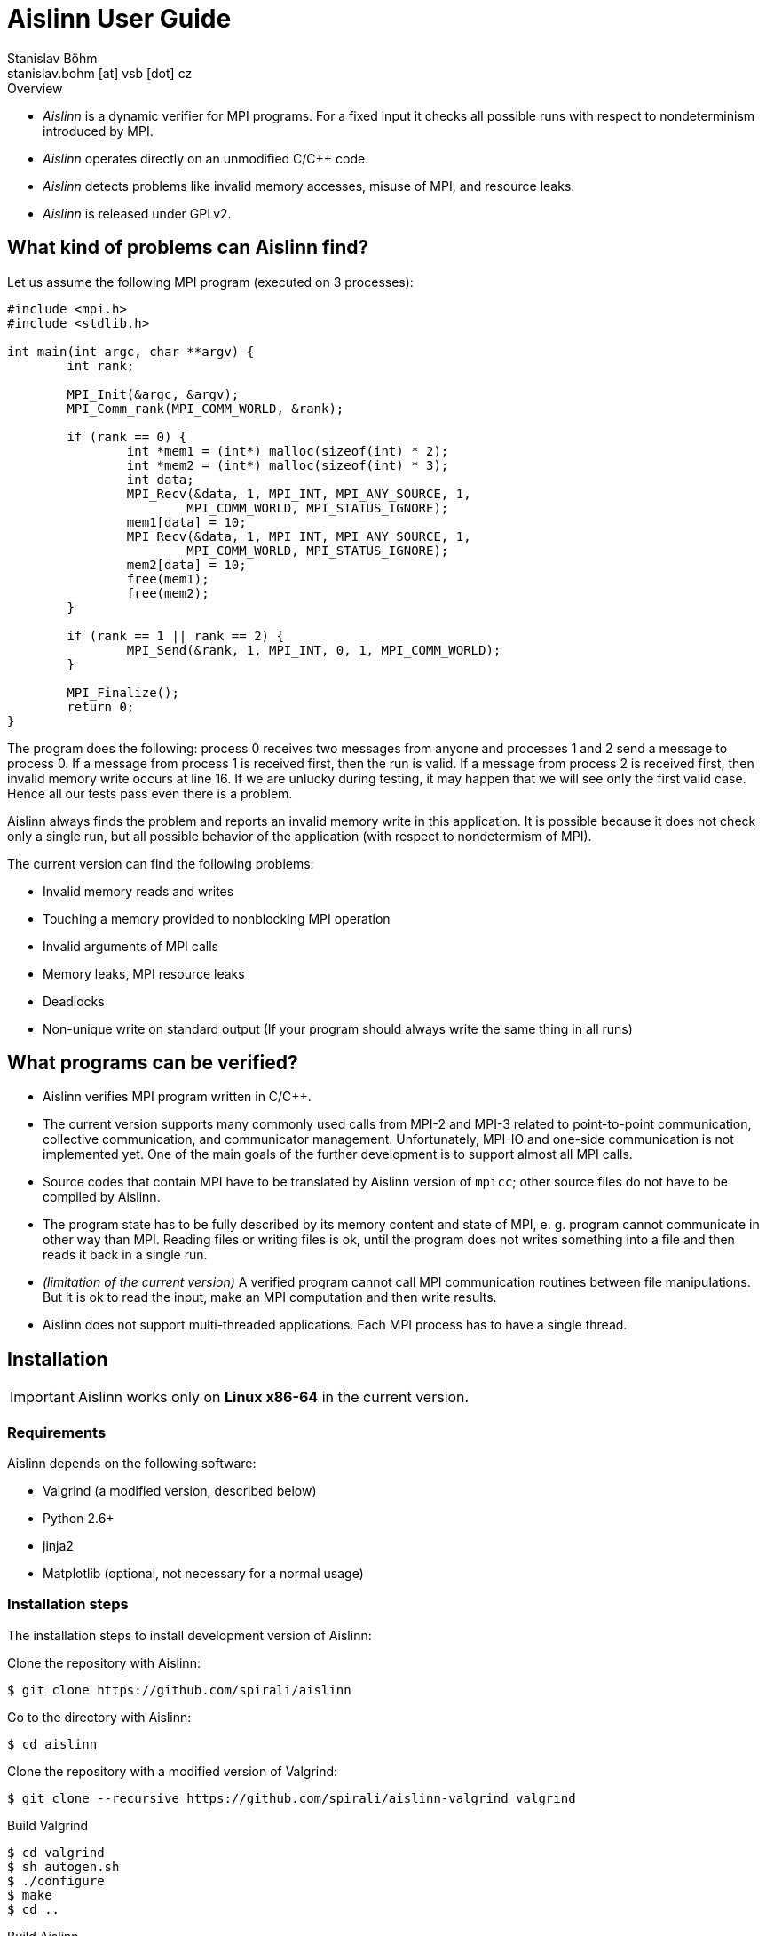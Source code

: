 = Aislinn User Guide
Stanislav Böhm <stanislav.bohm [at] vsb [dot] cz>

.Overview
****

* _Aislinn_ is a dynamic verifier for MPI programs.
    For a fixed input it checks all possible runs with respect to nondeterminism introduced
    by MPI.

* _Aislinn_ operates directly on an unmodified C/C++ code.

* _Aislinn_ detects problems like invalid memory accesses, misuse of MPI,
    and resource leaks.

* _Aislinn_ is released under GPLv2.

****

== What kind of problems can Aislinn find?

Let us assume the following MPI program (executed on 3 processes):

[source, c, linenums]
----
#include <mpi.h>
#include <stdlib.h>

int main(int argc, char **argv) {
	int rank;

	MPI_Init(&argc, &argv);
	MPI_Comm_rank(MPI_COMM_WORLD, &rank);

	if (rank == 0) {
		int *mem1 = (int*) malloc(sizeof(int) * 2);
		int *mem2 = (int*) malloc(sizeof(int) * 3);
		int data;
		MPI_Recv(&data, 1, MPI_INT, MPI_ANY_SOURCE, 1, 
			MPI_COMM_WORLD, MPI_STATUS_IGNORE);
		mem1[data] = 10;
		MPI_Recv(&data, 1, MPI_INT, MPI_ANY_SOURCE, 1, 
			MPI_COMM_WORLD, MPI_STATUS_IGNORE);
		mem2[data] = 10;
		free(mem1);
		free(mem2);
	}

	if (rank == 1 || rank == 2) {
		MPI_Send(&rank, 1, MPI_INT, 0, 1, MPI_COMM_WORLD);
	}

	MPI_Finalize();
	return 0;
}
----

The program does the following: process 0 receives two messages from anyone and
processes 1 and 2 send a message to process 0. If a message from process 1 is
received first, then the run is valid. If a message from process 2 is received
first, then invalid memory write occurs at line 16. If we are unlucky during
testing, it may happen that we will see only the first valid case. Hence all
our tests pass even there is a problem.

Aislinn always finds the problem and reports an invalid memory write in this
application. It is possible because it does not check only a single run, but
all possible behavior of the application (with respect to nondetermism of
MPI).

The current version can find the following problems:

* Invalid memory reads and writes
* Touching a memory provided to nonblocking MPI operation
* Invalid arguments of MPI calls
* Memory leaks, MPI resource leaks
* Deadlocks
* Non-unique write on standard output
  (If your program should always write the same thing in all runs)

== What programs can be verified?

* Aislinn verifies MPI program written in C/C++.

* The current version supports many commonly used calls from MPI-2 and MPI-3
  related to point-to-point communication, collective communication, and
  communicator management.
  Unfortunately, MPI-IO and one-side communication is not implemented yet.
  One of the main goals of the further development is to support almost all MPI
  calls.

* Source codes that contain MPI have to be translated by Aislinn version of
  `mpicc`; other source files do not have to be compiled by Aislinn.

* The program state has to be fully described by its memory content and state
  of MPI, e. g. program cannot communicate in other way than MPI. Reading files
  or writing files is ok, until the program does not writes something into a file
  and then reads it back in a single run.

* _(limitation of the current version)_
  A verified program cannot call MPI communication routines between file manipulations.
  But it is ok to read the input, make an MPI computation and then write results.

* Aislinn does not support multi-threaded applications. Each MPI process has
  to have a single thread.


== Installation

IMPORTANT: Aislinn works only on *Linux x86-64* in the current version.

=== Requirements

Aislinn depends on the following software:

 * Valgrind (a modified version, described below)
 * Python 2.6+
 * jinja2
 * Matplotlib (optional, not necessary for a normal usage)

=== Installation steps

The installation steps to install development version of Aislinn:

Clone the repository with Aislinn:

    $ git clone https://github.com/spirali/aislinn

Go to the directory with Aislinn:

    $ cd aislinn

Clone the repository with a modified version of Valgrind:

    $ git clone --recursive https://github.com/spirali/aislinn-valgrind valgrind

Build Valgrind

    $ cd valgrind
    $ sh autogen.sh
    $ ./configure
    $ make
    $ cd ..

Build Aislinn

    $ ./waf configure
    $ ./waf

That is all.

The following text assumes that Aislinn's `bin` was added into system
PATH like this:

    $ export PATH=$PATH:/path/to/aislinn/bin/

NOTE: If you later update a repository with Aislinn, do not forget to update
also Valgrind repository and run `make` in it.

=== Optional: Installation into the system

Aislinn can be used directly from the directory `aislinn` where it was
compiled.  However it can be also installed into the system. We recommed to
setup **prefix** to prevent overwriting system Valgrind with Aislinn-specific
Valgrind.

To install Aislinn with prefix run the following commands:

    $ cd valgrind
    $ ./configure --prefix=/path/to/prefix
    $ ./make install
    $ cd ..
    $ ./waf configure --prefix=/path/to/prefix
    $ ./waf install

== The first run

Let assume that we have a source file `main.c` that contains our
MPI application. First, it has to be compiled with Aislinn:

    $ aislinn-cc -g main.c -o myprogram

Script `aislinn-cc` just calls `gcc` with modified include paths.  The
parameter `-g` is an option of `gcc` that adds debugging symbols. It allows to
provide more precise error messages. Beside `aislinn-cc`, there is also
`aislinn-c++` for C++ programs.

NOTE: There are also symlinks  `mpicc` and `mpicxx` to `aislinn-cc` and
`aislin-c++` in `bin` directory, hence Aislinn can directly serve as a
replacement for an MPI implementation.

NOTE: You have to compile only source files that contain MPI functions;
other source files or libraries do not have to be compiled by Aislinn

A compiled program can be verified by running `aislinn`:

    $ aislinn -p=4 ./myprogram

where **-p=4** says that an execution with four MPI processes are examined.
When analysis is finished, it produces a report into file `report.html`.
More options are described in Section <<_aislinn_options>>.

== How Aislinn works?

This section gives a brief overview how Aislinn internally works. 
It should give a better understanding of some configuration options, some
information in reports, and rationalization of some limitations.  I have tried
to design the tool in a way, that the user does not need this knowledge and in
most cases it should be sufficient to use the tool as it is described in
Chapter <<_the_first_run>> without additional knowledge.

Aislinn is based on state-space analysis, i. e. it builds a graph of all
relevant behavior.  As an example we take the C program from the first chapter. 

To make the explanation easier, two things are simplified:

* We start to think about program when all processes already called
`MPI_Init`. The situation before `MPI_Init` is treated in a slightly different
way and it is not important for this explanation.
* We assume that our send is synchronous to avoid explaining full semantics
of `MPI_Send`.  (In other words, we have replaced `MPI_Send` by `MPI_SSend` in
the example.)

When a verification of a program is started, Aislinn starts to build a
graph of relevant behaviors -- ``state space''. It is created by executing a
program in a controlled environment. When there are more possibilities how a
situation can be resolved, Aislinn repeatedly returns the program back to this state
and systematically tries all variants.  The following state space is created for
our example:

image::statespace.png[]

Nodes of the state space are global states of the verified application.  They
can be seen as ``snapshots'' of a memory content and CPU registers of each
process, together with a state of MPI, e.g. messages that are transported
between processes.  An arc is a run of the program between two consecutive MPI
calls that may have a global effect.

The initial state is a state where all processes are in a situation directly
after leaving of `MPI_Init` (line 7).  The first arc represents a computation
in process 0, an execution of code between `MPI_Init` and the first `MPI_Recv`.
The arc between states 2 and 3 is a computation in process 1 between `MPI_Init`
and `MPI_Send`. The next arc between states 3 and 4 means the same for process
2.  In state 4, there are two choices how can our program proceed; the message
from process 1 is received (the arc between states 4 and 5) or the message from
process 2 is received (the arc between states 4 and 6). When Aislinn
discovers a state that was already processed, then an execution of this branch
is terminated.

Aislinn creates the whole state space by this approach.  During an execution
of each arc, correctness is checked. Therefore the tool is able to discover
the problem with an invalid memory write that happens during execution the arc
between node 4 and 6.

There is a natural question, why our state space does contain all executions.
For example, process 0 could receive the message from process 1 before the
process 2 sends its own message; it would spawn a new branch from state 3. Such
execution is possible in our program, but it can be proven that it is not
necessary to verify this path, because if there is an error then it will be
discovered also in other paths.  Aislinn uses
http://en.wikipedia.org/wiki/Partial_order_reduction[Partial order reduction]
techniques. It is used to prove that some executions are ``covered'' by the
rest of the state space.  It allows us to safely remove some paths from a state
space (and speed up the verification) and still be able detect all errors.

== Aislinn options

=== Synopsis

    aislinn [options] your-program [your-program-options]

=== Main options

**-p N**

Specify a number of processes for which the program will be verified. (default: 1)

**--heap-size=SIZE**

Set maximal size of heap for the verified program in bytes. Suffixes K, M, and
G can be used to specify the size in kilobytes, megabytes, and gigabytes, e.g.
`--heap-size=50M`

**--max-states=COUNT**

Set a maximal number of states in a state space. (default: 9999999)

**--redzone-size=SIZE**

Set size of minimal memory padding that separates each allocation. 
It allows to detect underrun and overrun up to SIZE bytes. (default: 16)

**--report-type=TYPE**

Set the output format for reports. Possible values are:

* _html_ - A human readable report in html (default)
* _xml_  - An XML report for additional processing
* _html+xml_ - Create both reports
* _none_ - No report is written

**-S PROTOCOL**, **--send-protocol=PROTOCOL**

Set the send protocol of standard sends. (default: _full_)

* _full_ - The full semantics according MPI standard.

* _eager_ - All standard sends are considered as buffered sends; it can speed up
  the verification. All errors inside processes will be reported as for _full_
  semantics, but it is possible that some deadlocks are missed.

* _rendezvous_ - All standard sends are considered as synchronous sends;
  it can speed up the verification. You should see almost all deadlocks but it
  is possible to miss some errors inside processes.

* X (X is integer) - It allows to specify a behavior according to the size of the
  message. If the size of a message is lower than X then a buffered send is
  used, otherwise a synchronous send is used.

* X:Y (X and Y are integers) - Similar to the previous option. If the size of
  the message is lower than X then a buffered send is used, if the size is
bigger than Y then a synchronous send is used, otherwise the full semantics are
applied (i.e. both options are considered).

Suffixes K, M, and G can be used to specify the size in kilobytes, megabytes,
and gigabytes in the last two options.

**--verbose=LEVEL**

Set verbosity level. (default: 1)

* 0 - show only errors
* 1 - show INFO messages
* 2 - show all messages including DEBUG messages

=== Stream options

**--stderr=MODE**

Set how to treat standard error output of the verified application. Possible
values: _capture_, _print_, _drop_, _stdout_ (default: capture). The first
three options have the same meaning as in the case of **--stdout** option.  When
mode _stdout_ is used then standard error output is redirected to standard
output and then a mode of **--stdout** is applied.

**--stderr-write=N**

It is analogous to **--stdout-write** but for standard error output.
Outputs are saved into files with names `stderr-<pid>-<x>`.

**--stdout=MODE**

Set how to treat standard output of the verified application. (default:
capture)

* _capture_ - Standard output is captured and processed by Aislinn as a part of
  the state space, i.e. when an error occurs, Aislinn can show a corresponding
  output of an invalid run.
* _print_ - Standard output is ignored by Aislinn and it is normally processed
  by an application as usual. Note: During a state space analysis, parts of the
  verified application can be run several times or run in different orders.
  Therefore the output can be quite different from a normal output of the
  application.
* _drop_ - Standard output of the verified application is discarded.

**--stdout-write=N**

When used, it saves the first N possible outputs that may application write on
standard output. N can be set to value "all" to obtain all outputs.
Outputs are saved into files with names `stdout-<pid>-<x>`.

**--profile**

Aislinn tracks counts of processed instructions and allocations and shows
possible outcomes in the report.

=== Semi-internal options

These options allow to configure or get information about the verification
process.  It may be useful to debug the verified application, but it also
needs some insight into Aislinn.

**--search=TYPE**

Set a search algorithm to go through the state space. (default: bfs)

* _bfs_ - Bread-first search
* _dfs_ - Depth-first search

**--stats=N**

Memory-related statistics are saved every N discovered states. Results are
written into the report.  (This option requires installed *matplotlib*)

**--write-dot**

Write a resulting state space into file `statespace.dot` (graphviz format).

=== Internal options

The following options are considered as internal and they are used for debugging
Aislinn itself.

**--debug-profile**

**--debug-by-valgrind-tool=TOOL**

**--vgv=LEVEL**

Set verbosity level of valgrind tool. (default: 0)

**--debug-state=UID**

**--debug-compare-states=STATE~STATE**

**--debug-statespace**

== Aislinn and PETSc

If you want to verify a program that uses http://www.mcs.anl.gov/petsc/[_Portable, Extensible Toolkit for Scientific
Computation_] (PETSc), proceed as follows:

* Download and unpack a distribution tarball of PETSc.

* Run the configure command; modify `path/to/aislinn` to your real path where Aislinn is installed.

    $ ./configure --with-mpi-dir=/path/to/aislinn --with-mpiuni-fortran-binding=false --with-shared-libraries=0 

* Compile your program as usual against this version of PETSc.

* Use `aislinn` instead of `mpirun`.
